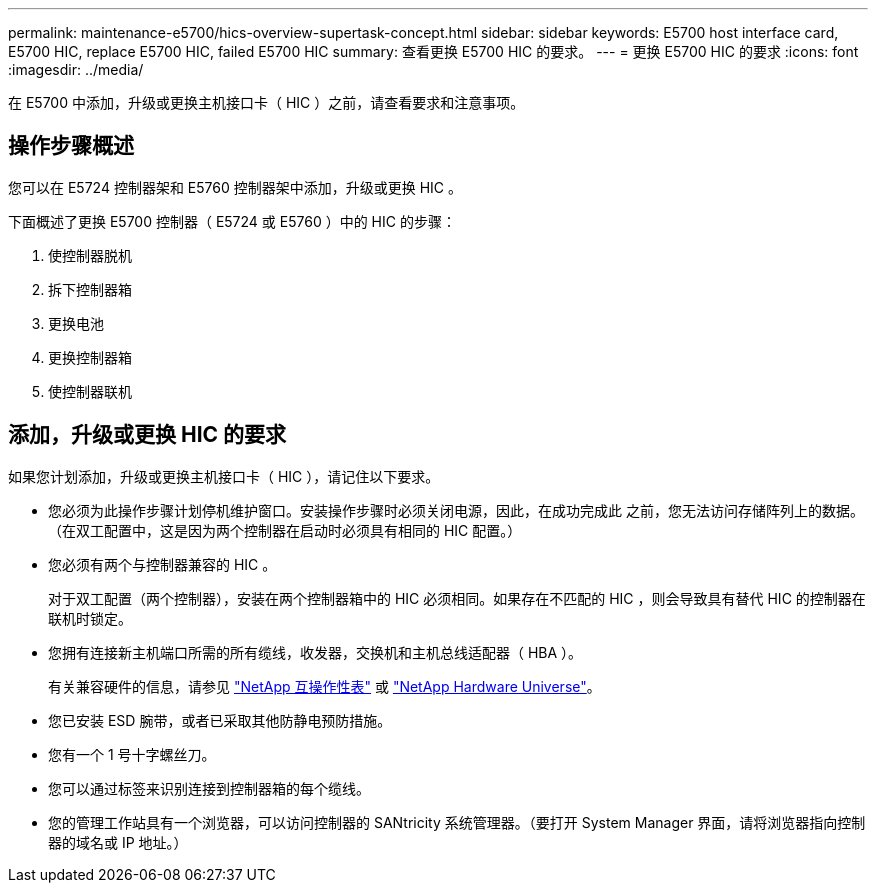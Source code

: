 ---
permalink: maintenance-e5700/hics-overview-supertask-concept.html 
sidebar: sidebar 
keywords: E5700 host interface card, E5700 HIC, replace E5700 HIC, failed E5700 HIC 
summary: 查看更换 E5700 HIC 的要求。 
---
= 更换 E5700 HIC 的要求
:icons: font
:imagesdir: ../media/


[role="lead"]
在 E5700 中添加，升级或更换主机接口卡（ HIC ）之前，请查看要求和注意事项。



== 操作步骤概述

您可以在 E5724 控制器架和 E5760 控制器架中添加，升级或更换 HIC 。

下面概述了更换 E5700 控制器（ E5724 或 E5760 ）中的 HIC 的步骤：

. 使控制器脱机
. 拆下控制器箱
. 更换电池
. 更换控制器箱
. 使控制器联机




== 添加，升级或更换 HIC 的要求

如果您计划添加，升级或更换主机接口卡（ HIC ），请记住以下要求。

* 您必须为此操作步骤计划停机维护窗口。安装操作步骤时必须关闭电源，因此，在成功完成此 之前，您无法访问存储阵列上的数据。（在双工配置中，这是因为两个控制器在启动时必须具有相同的 HIC 配置。）
* 您必须有两个与控制器兼容的 HIC 。
+
对于双工配置（两个控制器），安装在两个控制器箱中的 HIC 必须相同。如果存在不匹配的 HIC ，则会导致具有替代 HIC 的控制器在联机时锁定。

* 您拥有连接新主机端口所需的所有缆线，收发器，交换机和主机总线适配器（ HBA ）。
+
有关兼容硬件的信息，请参见 https://mysupport.netapp.com/NOW/products/interoperability["NetApp 互操作性表"^] 或 http://hwu.netapp.com/home.aspx["NetApp Hardware Universe"^]。

* 您已安装 ESD 腕带，或者已采取其他防静电预防措施。
* 您有一个 1 号十字螺丝刀。
* 您可以通过标签来识别连接到控制器箱的每个缆线。
* 您的管理工作站具有一个浏览器，可以访问控制器的 SANtricity 系统管理器。（要打开 System Manager 界面，请将浏览器指向控制器的域名或 IP 地址。）

